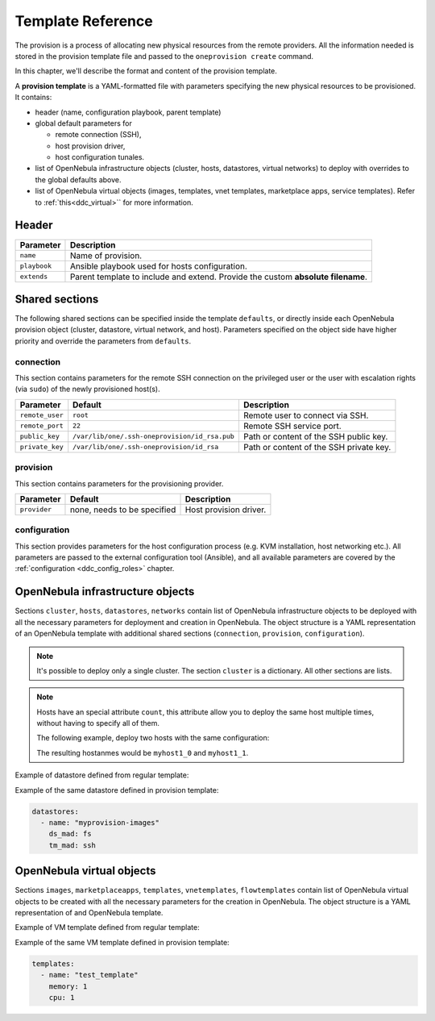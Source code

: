 .. _ddc_template:

==================
Template Reference
==================

The provision is a process of allocating new physical resources from the remote providers. All the information needed is stored in the provision template file and passed to the ``oneprovision create`` command.

In this chapter, we'll describe the format and content of the provision template.

.. _ddc_provision_template:

A **provision template** is a YAML-formatted file with parameters specifying the new physical resources to be provisioned. It contains:

* header (name, configuration playbook, parent template)
* global default parameters for

  * remote connection (SSH),
  * host provision driver,
  * host configuration tunales.

* list of OpenNebula infrastructure objects (cluster, hosts, datastores, virtual networks) to deploy with overrides to the global defaults above.

* list of OpenNebula virtual objects (images, templates, vnet templates, marketplace apps, service templates). Refer to :ref:`this<ddc_virtual>`` for more information.

.. _ddc_provision_template_header:

Header
--------------------------------------------------------------------------------

+-----------------+----------------------------------------------------------------------------------+
| Parameter       | Description                                                                      |
+=================+==================================================================================+
| ``name``        | Name of provision.                                                               |
+-----------------+----------------------------------------------------------------------------------+
| ``playbook``    | Ansible playbook used for hosts configuration.                                   |
+-----------------+----------------------------------------------------------------------------------+
| ``extends``     | Parent template to include and extend. Provide the custom **absolute filename**. |
+-----------------+----------------------------------------------------------------------------------+

Shared sections
--------------------------------------------------------------------------------

The following shared sections can be specified inside the template ``defaults``, or directly inside each OpenNebula provision object (cluster, datastore, virtual network, and host). Parameters specified on the object side have higher priority and override the parameters from ``defaults``.

.. _ddc_provision_template_connection:

connection
^^^^^^^^^^^^^^^^^^^^^^^^^^^^^^^^^^^^^^^^^^^^^^^^^^^^^^^^^^^^^^^^^^^^^^^^^^^^^^^^

This section contains parameters for the remote SSH connection on the privileged user or the user with escalation rights (via ``sudo``) of the newly provisioned host(s).

+-----------------+-----------------------------------------------+-------------------------------------------+
| Parameter       | Default                                       | Description                               |
+=================+===============================================+===========================================+
| ``remote_user`` | ``root``                                      | Remote user to connect via SSH.           |
+-----------------+-----------------------------------------------+-------------------------------------------+
| ``remote_port`` | ``22``                                        | Remote SSH service port.                  |
+-----------------+-----------------------------------------------+-------------------------------------------+
| ``public_key``  | ``/var/lib/one/.ssh-oneprovision/id_rsa.pub`` | Path or content of the SSH public key.    |
+-----------------+-----------------------------------------------+-------------------------------------------+
| ``private_key`` | ``/var/lib/one/.ssh-oneprovision/id_rsa``     | Path or content of the SSH private key.   |
+-----------------+-----------------------------------------------+-------------------------------------------+

.. _ddc_provision_template_provision:

provision
^^^^^^^^^^^^^^^^^^^^^^^^^^^^^^^^^^^^^^^^^^^^^^^^^^^^^^^^^^^^^^^^^^^^^^^^^^^^^^^^

This section contains parameters for the provisioning provider.

+-----------------+--------------------------------------+-----------------------------------------------+
| Parameter       | Default                              | Description                                   |
+=================+======================================+===============================================+
| ``provider``    | none, needs to be specified          | Host provision driver.                        |
+-----------------+--------------------------------------+-----------------------------------------------+

.. _ddc_provision_template_configuration:

configuration
^^^^^^^^^^^^^^^^^^^^^^^^^^^^^^^^^^^^^^^^^^^^^^^^^^^^^^^^^^^^^^^^^^^^^^^^^^^^^^^^

This section provides parameters for the host configuration process (e.g. KVM installation, host networking etc.). All parameters are passed to the external configuration tool (Ansible), and all available parameters are covered by the :ref:`configuration <ddc_config_roles>` chapter.

.. _ddc_provision_template_devices:

OpenNebula infrastructure objects
--------------------------------------------------------------------------------

Sections ``cluster``, ``hosts``, ``datastores``, ``networks`` contain list of OpenNebula infrastructure objects to be deployed with all the necessary parameters for deployment and creation in OpenNebula. The object structure is a YAML representation of an OpenNebula template with additional shared sections (``connection``, ``provision``, ``configuration``).

.. note::

    It's possible to deploy only a single cluster. The section ``cluster`` is a dictionary. All other sections are lists.

.. note::

    Hosts have an special attribute ``count``, this attribute allow you to deploy the same host multiple times, without having to specify all of them.

    The following example, deploy two hosts with the same configuration:

    .. prompt:: bash $ auto

        hosts:
        - reserved_cpu: 100
          im_mad: kvm
          vm_mad: kvm
          provision:
            hostname: "myhost1"
          count: 2

    The resulting hostanmes would be ``myhost1_0`` and ``myhost1_1``.

Example of datastore defined from regular template:

.. prompt:: bash $ auto

    $ cat ds.tpl
    NAME="myprovision-images"
    TM_MAD="ssh"
    DS_MAD="fs"

    $ onedatastore create ds.tpl
    ID: 328

Example of the same datastore defined in provision template:

.. code::

    datastores:
      - name: "myprovision-images"
        ds_mad: fs
        tm_mad: ssh

OpenNebula virtual objects
--------------------------------------------------------------------------------

Sections ``images``, ``marketplaceapps``, ``templates``, ``vnetemplates``, ``flowtemplates`` contain list of OpenNebula virtual objects to be created with all the necessary parameters for the creation in OpenNebula. The object structure is a YAML representation of and OpenNebula template.

Example of VM template defined from regular template:

.. prompt:: bash $ auto

    $ cat template.tpl
    NAME="test_template"
    MEMORY=128
    CPU=1

    $ onetemplate create template.tpl
    ID: 0

Example of the same VM template defined in provision template:

.. code::

    templates:
      - name: "test_template"
        memory: 1
        cpu: 1
